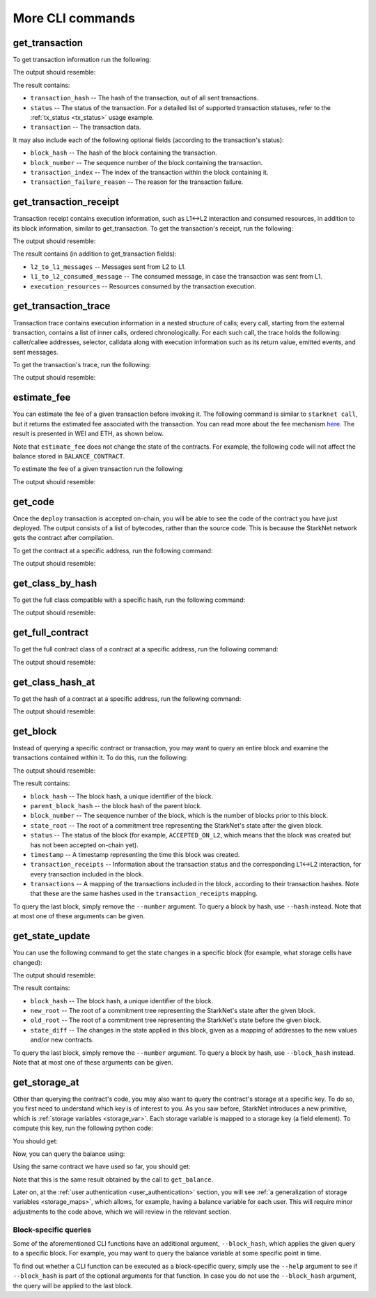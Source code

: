 More CLI commands
=================

get_transaction
---------------

To get transaction information run the following:

.. tested-code:: bash starknet_get_transaction

    starknet get_transaction --hash TRANSACTION_HASH

The output should resemble:

.. tested-code:: none starknet_get_transaction_output

    {
        "block_hash": "0x0",
        "block_number": 0,
        "status": "ACCEPTED_ON_L2",
        "transaction": {
            "calldata": [
                "0x1",
                "$[INTRO_CONTRACT_ADDRESS_TRIMMED]",
                "0x362398bec32bc0ebb411203221a35a0301193a96f317ebe5e40be9f60d15320",
                "0x0",
                "0x1",
                "0x1",
                "0x4d2",
                "0x0"
            ],
            "contract_address": "$[ACCOUNT_ADDRESS_TRIMMED]",
            "entry_point_selector": "0x15d40a3d6ca2ac30f4031e42be28da9b056fef9bb7357ac5e85627ee876e5ad",
            "entry_point_type": "EXTERNAL",
            "max_fee": "0x0",
            "signature": [
                "0x26ee1f973def2e6d5c7f32aaad96c84dab32df6a62ee0e8b530a72bc5478fe6",
                "0x502b15e440cc2a8a1966f0c973015096715e366fde36a4659c56f84249688e"
            ],
            "transaction_hash": "0x69d743891f69d758928e163eff1e3d7256752f549f134974d4aa8d26d5d7da8",
            "type": "INVOKE_FUNCTION"
        },
        "transaction_index": 1
    }

The result contains:

*   ``transaction_hash`` -- The hash of the transaction, out of all sent transactions.
*   ``status`` -- The status of the transaction. For a detailed list of supported transaction
    statuses, refer to the :ref:`tx_status <tx_status>` usage example.
*   ``transaction`` -- The transaction data.

It may also include each of the following optional fields (according to the transaction's status):

*   ``block_hash`` -- The hash of the block containing the transaction.
*   ``block_number`` -- The sequence number of the block containing the transaction.
*   ``transaction_index`` -- The index of the transaction within the block containing it.
*   ``transaction_failure_reason`` -- The reason for the transaction failure.

get_transaction_receipt
-----------------------

Transaction receipt contains execution information, such as L1<->L2 interaction and consumed
resources, in addition to its block information, similar to get_transaction.
To get the transaction's receipt, run the following:

.. tested-code:: bash starknet_get_transaction_receipt

    starknet get_transaction_receipt --hash TRANSACTION_HASH

The output should resemble:

.. tested-code:: none starknet_get_transaction_receipt_output

    {
        "actual_fee": "0x0",
        "block_hash": "0x0",
        "block_number": 0,
        "events": [],
        "execution_resources": {
            "builtin_instance_counter": {
                "bitwise_builtin": 0,
                "ecdsa_builtin": 1,
                "output_builtin": 0,
                "pedersen_builtin": 2,
                "range_check_builtin": 10
            },
            "n_memory_holes": 27,
            "n_steps": 410
        },
        "l2_to_l1_messages": [
            {
                "from_address": "0x7dacca7a41e893630664a61f4d8ec05550ca1a212849c62417cb3ecf4bad863",
                "payload": [
                    "0x0",
                    "0xbc614e",
                    "0x3e8"
                ],
                "to_address": "0x9E4c14403d7d9A8A782044E86a93CAE09D7B2ac9"
            }
        ],
        "status": "ACCEPTED_ON_L2",
        "transaction_hash": "0x7797c6673a1a0aeebbcb1c726702e263e5138123124ddef7edd85cd925b11ec",
        "transaction_index": 2
    }

The result contains (in addition to get_transaction fields):

*   ``l2_to_l1_messages`` -- Messages sent from L2 to L1.
*   ``l1_to_l2_consumed_message`` -- The consumed message, in case the transaction was sent from L1.
*   ``execution_resources`` -- Resources consumed by the transaction execution.

get_transaction_trace
---------------------

Transaction trace contains execution information in a nested structure of calls; every call,
starting from the external transaction, contains a list of inner calls, ordered chronologically.
For each such call, the trace holds the following: caller/callee addresses,
selector, calldata along with execution information such as its return value,
emitted events, and sent messages.

To get the transaction's trace, run the following:

.. tested-code:: bash starknet_get_transaction_trace

    starknet get_transaction_trace --hash TRANSACTION_HASH

The output should resemble:

.. tested-code:: none starknet_get_transaction_trace_output

    {
        "function_invocation": {
            "call_type": "CALL",
            "calldata": [
                "0x1",
                "$[INTRO_CONTRACT_ADDRESS_TRIMMED]",
                "0x15511cc3694f64379908437d6d64458dc76d02482052bfb8a5b33a72c054c77",
                "0x0",
                "0x2",
                "0x2",
                "0xbc614e",
                "0x3e8",
                "0x1"
            ],
            "caller_address": "0x0",
            "class_hash": "$[ACCOUNT_CLASS_HASH]",
            "contract_address": "$[ACCOUNT_ADDRESS_TRIMMED]",
            "entry_point_type": "EXTERNAL",
            "events": [],
            "execution_resources": {
                "builtin_instance_counter": {
                    "bitwise_builtin": 0,
                    "ecdsa_builtin": 1,
                    "output_builtin": 0,
                    "pedersen_builtin": 2,
                    "range_check_builtin": 10
                },
                "n_memory_holes": 27,
                "n_steps": 410
            },
            "internal_calls": [
                ...
            ],
            "messages": [],
            "result": [],
            "selector": "0x15d40a3d6ca2ac30f4031e42be28da9b056fef9bb7357ac5e85627ee876e5ad"
        },
        "signature": [
            "0x6e4606a3c0f3bd0eac37ddfbf2645f62c04474e5eac51a2f6225ee7702996a",
            "0x389d0bae9be71ceb3b6092dda9b76279543bc2bfe271c3d05a812c3dbeffeb7"
        ]
    }

estimate_fee
------------

You can estimate the fee of a given transaction before invoking it.
The following command is similar to ``starknet call``, but it returns the estimated fee associated
with the transaction. You can read more about the fee mechanism
`here <https://starknet.io/documentation/fee-mechanism/>`__. The result is presented in WEI
and ETH, as shown below.

Note that ``estimate_fee`` does not change the state of the contracts. For example, the following
code will not affect the balance stored in ``BALANCE_CONTRACT``.

To estimate the fee of a given transaction run the following:

.. tested-code:: bash starknet_estimate_fee

    starknet estimate_fee \
        --address CONTRACT_ADDRESS \
        --abi contract_abi.json \
        --function increase_balance \
        --inputs 1234

The output should resemble:

.. tested-code:: none starknet_estimate_fee_output

    The estimated fee is: 599500000000000 WEI (0.000599 ETH).

get_code
--------

Once the ``deploy`` transaction is accepted on-chain, you will be able to see the code of the
contract you have just deployed. The output consists of a list of bytecodes, rather than
the source code. This is because the StarkNet network gets the contract after compilation.

To get the contract at a specific address, run the following command:

.. tested-code:: bash starknet_get_code

    starknet get_code --contract_address CONTRACT_ADDRESS

The output should resemble:

.. tested-code:: none starknet_get_code_output

    {
        "abi": [
            {
                "inputs": [
                    {
                        "name": "amount",
                        "type": "felt"
                    }
                ],
                "name": "increase_balance",
                "outputs": [],
                "type": "function"
            },

            ...

            "0x48127ffb7fff8000",
            "0x48127ffb7fff8000",
            "0x48127ffb7fff8000",
            "0x208b7fff7fff7ffe"
        ]
    }

get_class_by_hash
-----------------

To get the full class compatible with a specific hash, run the following command:

.. tested-code:: bash starknet_get_class_by_hash

    starknet get_class_by_hash --class_hash CLASS_HASH

The output should resemble:

.. tested-code:: none starknet_get_class_by_hash_output

    {
        "abi": [
            {
                "inputs": [
                    {
                        "name": "amount",
                        "type": "felt"
                    }
                ],
                "name": "increase_balance",
                "outputs": [],
                "type": "function"
            },

            ...

        }
    }

get_full_contract
-----------------

To get the full contract class of a contract at a specific address, run the following command:

.. tested-code:: bash starknet_get_full_contract

    starknet get_full_contract --contract_address CONTRACT_ADDRESS

The output should resemble:

.. tested-code:: none starknet_get_full_contract_output

    {
        "abi": [
            {
                "inputs": [
                    {
                        "name": "amount",
                        "type": "felt"
                    }
                ],
                "name": "increase_balance",
                "outputs": [],
                "type": "function"
            },

            ...

        }
    }

get_class_hash_at
--------------------

To get the hash of a contract at a specific address, run the following command:

.. tested-code:: bash starknet_get_class_hash_at

    starknet get_class_hash_at --contract_address CONTRACT_ADDRESS

The output should resemble:

.. tested-code:: none starknet_get_class_hash_at_output

    "0x1e2208b571b2cb68908f37a196ed5e391c8933a6db23bb3939acedee40d9b8a"

get_block
---------

Instead of querying a specific contract or transaction, you may want to query an entire block and
examine the transactions contained within it.
To do this, run the following:

.. tested-code:: bash starknet_get_block

    starknet get_block --number BLOCK_NUMBER

The output should resemble:

.. tested-code:: none starknet_get_block_output

    {
        "block_hash": "0x39a53f921b51af73e95ecf13ffe1542da069f680531e8a36b2f6b656e45a162",
        "block_number": 0,
        "gas_price": "0x174876e800",
        "parent_block_hash": "0x0",
        "sequencer_address": "0x310959e4d55cfe4712291a5f9787893fb392d1ffb96905aba549b21e91e9fc9",
        "state_root": "079354de0075c5c1f2a6af40c7dd70a92dc93c68b54ecc327b61c8426fea177c",
        "status": "ACCEPTED_ON_L2",
        "timestamp": 105,
        "transaction_receipts": [
            {
                "actual_fee": "0x0",
                "events": [],
                "execution_resources": {
                    "builtin_instance_counter": {},
                    "n_memory_holes": 0,
                    "n_steps": 0
                },
                "l2_to_l1_messages": [],
                "transaction_hash": "0x61a03a850ff258a213b14c386449cf213fddc276e4ad7695834ab4113cd39d6",
                "transaction_index": 0
            },
            {
                "actual_fee": "0x0",
                "events": [],
                "execution_resources": {
                    "builtin_instance_counter": {},
                    "n_memory_holes": 0,
                    "n_steps": 0
                },
                "l2_to_l1_messages": [],
                "transaction_hash": "0x50f392748f303a37f0a9053b7295d51231bee3e0a9dbf42bcb1c8392e4d8503",
                "transaction_index": 1
            },
            {
                "actual_fee": "0x0",
                "events": [],
                "execution_resources": {
                    "builtin_instance_counter": {
                        "bitwise_builtin": 0,
                        "ecdsa_builtin": 1,
                        "output_builtin": 0,
                        "pedersen_builtin": 0,
                        "range_check_builtin": 2
                    },
                    "n_memory_holes": 4,
                    "n_steps": 307
                },
                "l2_to_l1_messages": [],
                "transaction_hash": "0x1ba395964b6d4308b14a78a8f6f59dbc0c753ad966e5d3e1e3118ca29e10841",
                "transaction_index": 2
            }
        ],
        "transactions": [
            {
                "class_hash": "0x12762b15b73e3a24e8601ec99303163e8b69c53b5005819fc96e719e28f7aea",
                "max_fee": "0x0",
                "nonce": "0x0",
                "sender_address": "0x1",
                "signature": [],
                "transaction_hash": "0x61a03a850ff258a213b14c386449cf213fddc276e4ad7695834ab4113cd39d6",
                "type": "DECLARE",
                "version": "0x0"
            },
            {
                "class_hash": "0x711941b11a8236b8cca42b664e19342ac7300abb1dc44957763cb65877c2708",
                "constructor_calldata": [],
                "contract_address": "$[INTRO_CONTRACT_ADDRESS_TRIMMED]",
                "contract_address_salt": "0x0",
                "transaction_hash": "0x602e4b4e9e046d2692af3702fe013fef996df040af335223e7526c9c4fe6fb",
                "type": "DEPLOY"
            },
            {
                "calldata": [
                    "0x1",
                    "$[INTRO_CONTRACT_ADDRESS_TRIMMED]",
                    "0x362398bec32bc0ebb411203221a35a0301193a96f317ebe5e40be9f60d15320",
                    "0x0",
                    "0x1",
                    "0x1",
                    "0x4d2",
                    "0x0"
                ],
                "contract_address": "$[ACCOUNT_ADDRESS_TRIMMED]",
                "entry_point_selector": "0x15d40a3d6ca2ac30f4031e42be28da9b056fef9bb7357ac5e85627ee876e5ad",
                "entry_point_type": "EXTERNAL",
                "max_fee": "0x0",
                "signature": [],
                "transaction_hash": "0x142ca10924ad813764aa8f7ac7c298721708bf531d12d6e5fc4bda3cf9c7904",
                "type": "INVOKE_FUNCTION"
            }
        ]
    }

.. TODO(Adi, 15/08/2021): Below it should be last *accepted* block.

The result contains:

*   ``block_hash`` -- The block hash, a unique identifier of the block.
*   ``parent_block_hash`` -- the block hash of the parent block.
*   ``block_number`` -- The sequence number of the block, which is the number of
    blocks prior to this block.
*   ``state_root`` -- The root of a commitment tree representing the StarkNet's state after the given
    block.
*   ``status`` -- The status of the block (for example, ``ACCEPTED_ON_L2``, which means that the block
    was created but has not been accepted on-chain yet).
*   ``timestamp`` -- A timestamp representing the time this block was created.
*   ``transaction_receipts`` -- Information about the transaction status and the corresponding
    L1<->L2 interaction, for every transaction included in the block.
*   ``transactions`` -- A mapping of the transactions included in the block, according to their
    transaction hashes. Note that these are the same hashes used in the ``transaction_receipts`` mapping.

To query the last block, simply remove the ``--number`` argument.
To query a block by hash, use ``--hash`` instead. Note that at most one of these arguments can be
given.

get_state_update
----------------

You can use the following command to get the state changes in a specific
block (for example, what storage cells have changed):

.. tested-code:: bash starknet_get_state_update

    starknet get_state_update --block_number BLOCK_NUMBER

The output should resemble:

.. tested-code:: none starknet_get_state_update_output

    {
        "block_hash": "0x1cbab9fde46b7e8d1a913148226e1f236b38fea96cbdaef65c44523e66a6a58",
        "new_root": "057d148812170fae78ffa5c219b72ee487b714678884c3b2d409716c5520ef46",
        "old_root": "0000000000000000000000000000000000000000000000000000000000000000",
        "state_diff": {
            "deployed_contracts": [
                {
                    "address": "0x7c5b47040c4e1d8d7937e7daf5bafba2db1f8a28fdb72cd53dd0c857a7dd2d9",
                    "class_hash": "03b9181402fccc351a4fa4084f606c1e7c7d30cc5c58eb62fc12d1decc6b3004"
                }
            ],
            "storage_diffs": {
                "0x7c5b47040c4e1d8d7937e7daf5bafba2db1f8a28fdb72cd53dd0c857a7dd2d9": [
                    {
                        "key": "0x206f38f7e4f15e87567361213c28f235cccdaa1d7fd34c9db1dfe9489c6a091",
                        "value": "0x4d2"
                    }
                ]
            }
        }
    }

The result contains:

*   ``block_hash`` -- The block hash, a unique identifier of the block.
*   ``new_root`` -- The root of a commitment tree representing the StarkNet's state after the given
    block.
*   ``old_root`` -- The root of a commitment tree representing the StarkNet's state before the given
    block.
*   ``state_diff`` -- The changes in the state applied in this block, given as a mapping of
    addresses to the new values and/or new contracts.

To query the last block, simply remove the ``--number`` argument.
To query a block by hash, use ``--block_hash`` instead.
Note that at most one of these arguments can be given.

.. _get_storage_at:

get_storage_at
--------------

Other than querying the contract's code, you may also want to query the contract's storage at a
specific key. To do so, you first need to understand which key is of interest to you.
As you saw before, StarkNet introduces a new primitive, which is
:ref:`storage variables <storage_var>`. Each storage variable is mapped to a storage key (a field
element).
To compute this key, run the following python code:

.. tested-code:: python get_variable_key

    from starkware.starknet.public.abi import get_storage_var_address

    balance_key = get_storage_var_address('balance')
    print(f'Balance key: {balance_key}')

You should get:

.. tested-code:: python get_variable_key_output

    Balance key: 916907772491729262376534102982219947830828984996257231353398618781993312401

Now, you can query the balance using:

.. tested-code:: bash starknet_get_storage_at

    starknet get_storage_at \
        --contract_address CONTRACT_ADDRESS \
        --key 916907772491729262376534102982219947830828984996257231353398618781993312401

Using the same contract we have used so far, you should get:

.. tested-code:: none starknet_get_storage_at_output

    0x4d2

Note that this is the same result obtained by the call to ``get_balance``.

Later on, at the :ref:`user authentication <user_authentication>` section, you will see :ref:`a
generalization of storage variables <storage_maps>`, which allows, for example, having a balance
variable for each user. This will require minor adjustments to the code above, which we will review
in the relevant section.

.. TODO(Adi, 15/08/2021): At the end of the second paragraph below, change to last *accepted* block.

Block-specific queries
**********************

Some of the aforementioned CLI functions have an additional argument, ``--block_hash``, which
applies the given query to a specific block.
For example, you may want to query the balance variable at some specific point in time.

To find out whether a CLI function can be executed as a block-specific query, simply use the
``--help`` argument to see if ``--block_hash`` is part of the optional arguments for that function.
In case you do not use the ``--block_hash`` argument, the query will be applied to the last block.
